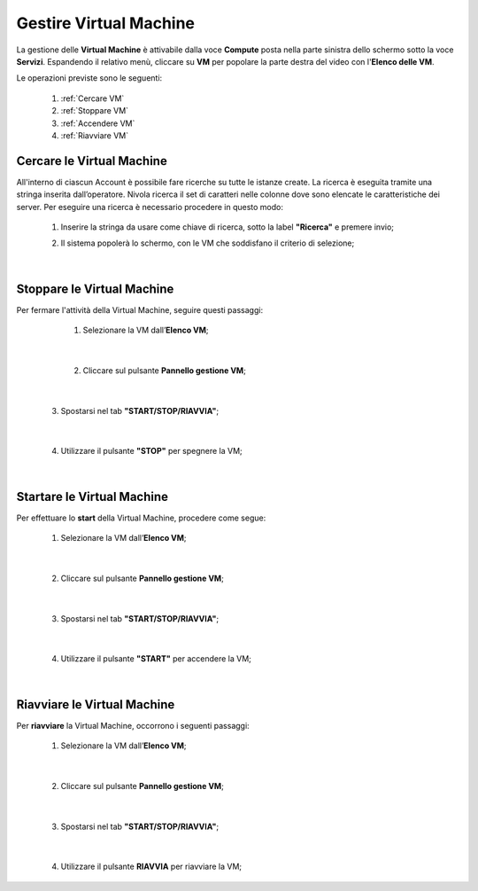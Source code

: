 .. _Gestire_VM:

**Gestire Virtual Machine**
***************************

La gestione delle **Virtual Machine** è attivabile dalla voce **Compute** posta
nella parte sinistra dello schermo sotto la voce **Servizi**. Espandendo il relativo menù, 
cliccare su **VM** per popolare la parte destra del video con l'**Elenco delle VM**.

Le operazioni previste sono le seguenti:

    1. :ref:`Cercare VM`
    2. :ref:`Stoppare VM`
    3. :ref:`Accendere VM`    
    4. :ref:`Riavviare VM`




.. _Cercare VM:

**Cercare le Virtual Machine**
==============================

All'interno di ciascun Account è possibile fare ricerche su tutte le istanze create.
La ricerca è eseguita tramite una stringa inserita dall’operatore.
Nivola ricerca il set di caratteri nelle colonne dove sono elencate
le caratteristiche dei server.
Per eseguire una ricerca è necessario procedere in questo modo:

    1. Inserire la stringa da usare come chiave di ricerca, sotto la label **"Ricerca"** e premere invio;

       .. image:: img/VM_Elenco.png

    2. Il sistema popolerà lo schermo, con le VM che soddisfano il criterio di selezione;

      .. image:: img/VM_Selezionate.png

|

.. _Stoppare VM:

**Stoppare le Virtual Machine**
===============================
Per fermare l'attività della Virtual Machine, seguire questi passaggi:

    1. Selezionare la VM dall’**Elenco VM**;

       .. image:: img/Ricerca_VM_b.png

   |
    
    2. Cliccare sul pulsante **Pannello gestione VM**;

       .. image:: img/Pulsante_dettagli.png

|

    3. Spostarsi nel tab **"START/STOP/RIAVVIA"**;
    
      .. image:: img/VM_Pannello_dettagli.png
    
|

    4. Utilizzare il pulsante **"STOP"** per spegnere la VM;

      .. image:: img/VM_stop.png

|

.. _Accendere VM:

**Startare le Virtual Machine**
===============================

Per effettuare lo **start** della Virtual Machine, procedere come segue:

    1. Selezionare la VM dall’**Elenco VM**;

       .. image:: img/Ricerca_VM_a.png
    
|

    2. Cliccare sul pulsante **Pannello gestione VM**;

       .. image:: img/Pulsante_dettagli.png

|

    3. Spostarsi nel tab **"START/STOP/RIAVVIA"**;
    
      .. image:: img/VM_Pannello_dettagli.png
    
|

    4. Utilizzare il pulsante **"START"** per accendere la VM;

      .. image:: img/VM_start.png

|

.. _Riavviare VM:

**Riavviare le Virtual Machine**
================================
Per **riavviare** la Virtual Machine, occorrono i seguenti passaggi:

    1. Selezionare la VM dall’**Elenco VM**;

       .. image:: img/Ricerca_VM_b.png
    
|

    2. Cliccare sul pulsante **Pannello gestione VM**;

       .. image:: img/Pulsante_dettagli.png

|

    3. Spostarsi nel tab **"START/STOP/RIAVVIA"**;
    
      .. image:: img/VM_Pannello_dettagli.png

|

    4. Utilizzare il pulsante **RIAVVIA** per riavviare la VM;

      .. image:: img/VM_stop.png
